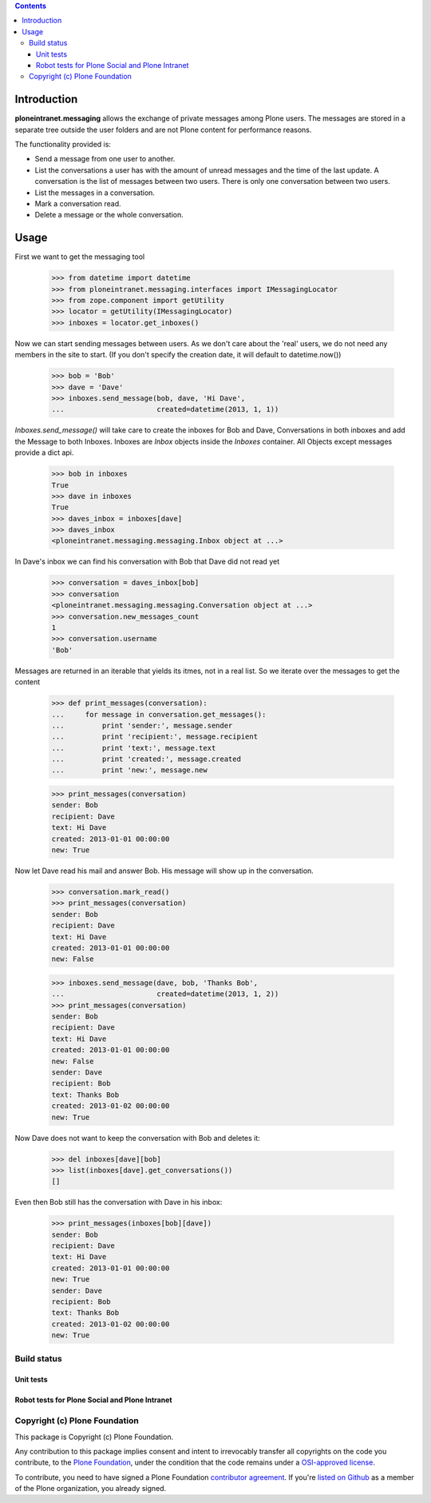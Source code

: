 .. contents::

Introduction
============

.. image:: https://travis-ci.org/cosent/ploneintranet.messaging.png?branch=master
    :target: http://travis-ci.org/cosent/ploneintranet.messaging


**ploneintranet.messaging** allows the exchange of private messages among
Plone users. The messages are stored in a separate tree outside the user
folders and are not Plone content for performance reasons.

The functionality provided is:

* Send a message from one user to another.
* List the conversations a user has with the amount of unread
  messages and the time of the last update. A conversation is the
  list of messages between two users. There is only one conversation
  between two users.
* List the messages in a conversation.
* Mark a conversation read.
* Delete a message or the whole conversation.



Usage
=====

First we want to get the messaging tool

    >>> from datetime import datetime
    >>> from ploneintranet.messaging.interfaces import IMessagingLocator
    >>> from zope.component import getUtility
    >>> locator = getUtility(IMessagingLocator)
    >>> inboxes = locator.get_inboxes()

Now we can start sending messages between users. As we don't care about
the 'real' users, we do not need any members in the site to start.
(If you don't specify the creation date, it will default to datetime.now())

    >>> bob = 'Bob'
    >>> dave = 'Dave'
    >>> inboxes.send_message(bob, dave, 'Hi Dave',
    ...                      created=datetime(2013, 1, 1))

`Inboxes.send_message()` will take care to create the inboxes for Bob
and Dave, Conversations in both inboxes and add the Message to both
Inboxes. Inboxes are `Inbox` objects inside the `Inboxes` container.
All Objects except messages provide a dict api.

    >>> bob in inboxes
    True
    >>> dave in inboxes
    True
    >>> daves_inbox = inboxes[dave]
    >>> daves_inbox
    <ploneintranet.messaging.messaging.Inbox object at ...>


In Dave's inbox we can find his conversation with Bob that Dave did
not read yet

    >>> conversation = daves_inbox[bob]
    >>> conversation
    <ploneintranet.messaging.messaging.Conversation object at ...>
    >>> conversation.new_messages_count
    1
    >>> conversation.username
    'Bob'

Messages are returned in an iterable that yields its itmes, not in a
real list. So we iterate over the messages to get the content

    >>> def print_messages(conversation):
    ...     for message in conversation.get_messages():
    ...         print 'sender:', message.sender
    ...         print 'recipient:', message.recipient
    ...         print 'text:', message.text
    ...         print 'created:', message.created
    ...         print 'new:', message.new

    >>> print_messages(conversation)
    sender: Bob
    recipient: Dave
    text: Hi Dave
    created: 2013-01-01 00:00:00
    new: True

Now let Dave read his mail and answer Bob. His message will show up in
the conversation.

    >>> conversation.mark_read()
    >>> print_messages(conversation)
    sender: Bob
    recipient: Dave
    text: Hi Dave
    created: 2013-01-01 00:00:00
    new: False

    >>> inboxes.send_message(dave, bob, 'Thanks Bob',
    ...                      created=datetime(2013, 1, 2))
    >>> print_messages(conversation)
    sender: Bob
    recipient: Dave
    text: Hi Dave
    created: 2013-01-01 00:00:00
    new: False
    sender: Dave
    recipient: Bob
    text: Thanks Bob
    created: 2013-01-02 00:00:00
    new: True


Now Dave does not want to keep the conversation with Bob and deletes it:

    >>> del inboxes[dave][bob]
    >>> list(inboxes[dave].get_conversations())
    []

Even then Bob still has the conversation with Dave in his inbox:

    >>> print_messages(inboxes[bob][dave])
    sender: Bob
    recipient: Dave
    text: Hi Dave
    created: 2013-01-01 00:00:00
    new: True
    sender: Dave
    recipient: Bob
    text: Thanks Bob
    created: 2013-01-02 00:00:00
    new: True

Build status
------------

Unit tests
~~~~~~~~~~

.. image:: https://travis-ci.org/cosent/ploneintranet.messaging.png?branch=master
    :target: http://travis-ci.org/cosent/ploneintranet.messaging
.. image:: http://jenkins.ploneintranet.net/buildStatus/icon?job=Plone%20Social%20Messaging
    :target: http://jenkins.ploneintranet.net/job/Plone%20Social%20Messaging/

Robot tests for Plone Social and Plone Intranet
~~~~~~~~~~~~~~~~~~~~~~~~~~~~~~~~~~~~~~~~~~~~~~~

.. image:: http://jenkins.ploneintranet.net/buildStatus/icon?job=Plone%20Social%20Suite
   :target: http://jenkins.ploneintranet.net/job/Plone%20Social%20Suite%20Master/badge/

.. image:: http://jenkins.ploneintranet.net/buildStatus/icon?job=Plone%20Intranet%20Suite%20Master
   :target: http://jenkins.ploneintranet.net/job/Plone%20Intranet%20Suite%20Master/badge/


Copyright (c) Plone Foundation
------------------------------

This package is Copyright (c) Plone Foundation.

Any contribution to this package implies consent and intent to irrevocably transfer all 
copyrights on the code you contribute, to the `Plone Foundation`_, 
under the condition that the code remains under a `OSI-approved license`_.

To contribute, you need to have signed a Plone Foundation `contributor agreement`_.
If you're `listed on Github`_ as a member of the Plone organization, you already signed.

.. _Plone Foundation: https://plone.org/foundation
.. _OSI-approved license: http://opensource.org/licenses
.. _contributor agreement: https://plone.org/foundation/contributors-agreement
.. _listed on Github: https://github.com/orgs/plone/people
